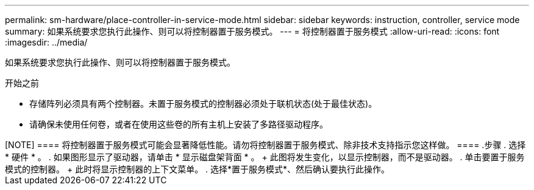 ---
permalink: sm-hardware/place-controller-in-service-mode.html 
sidebar: sidebar 
keywords: instruction, controller, service mode 
summary: 如果系统要求您执行此操作、则可以将控制器置于服务模式。 
---
= 将控制器置于服务模式
:allow-uri-read: 
:icons: font
:imagesdir: ../media/


[role="lead"]
如果系统要求您执行此操作、则可以将控制器置于服务模式。

.开始之前
* 存储阵列必须具有两个控制器。未置于服务模式的控制器必须处于联机状态(处于最佳状态)。
* 请确保未使用任何卷，或者在使用这些卷的所有主机上安装了多路径驱动程序。


+++++

[NOTE]
====
将控制器置于服务模式可能会显著降低性能。请勿将控制器置于服务模式、除非技术支持指示您这样做。

====
.步骤
. 选择 * 硬件 * 。
. 如果图形显示了驱动器，请单击 * 显示磁盘架背面 * 。
+
此图将发生变化，以显示控制器，而不是驱动器。

. 单击要置于服务模式的控制器。
+
此时将显示控制器的上下文菜单。

. 选择*置于服务模式*、然后确认要执行此操作。

